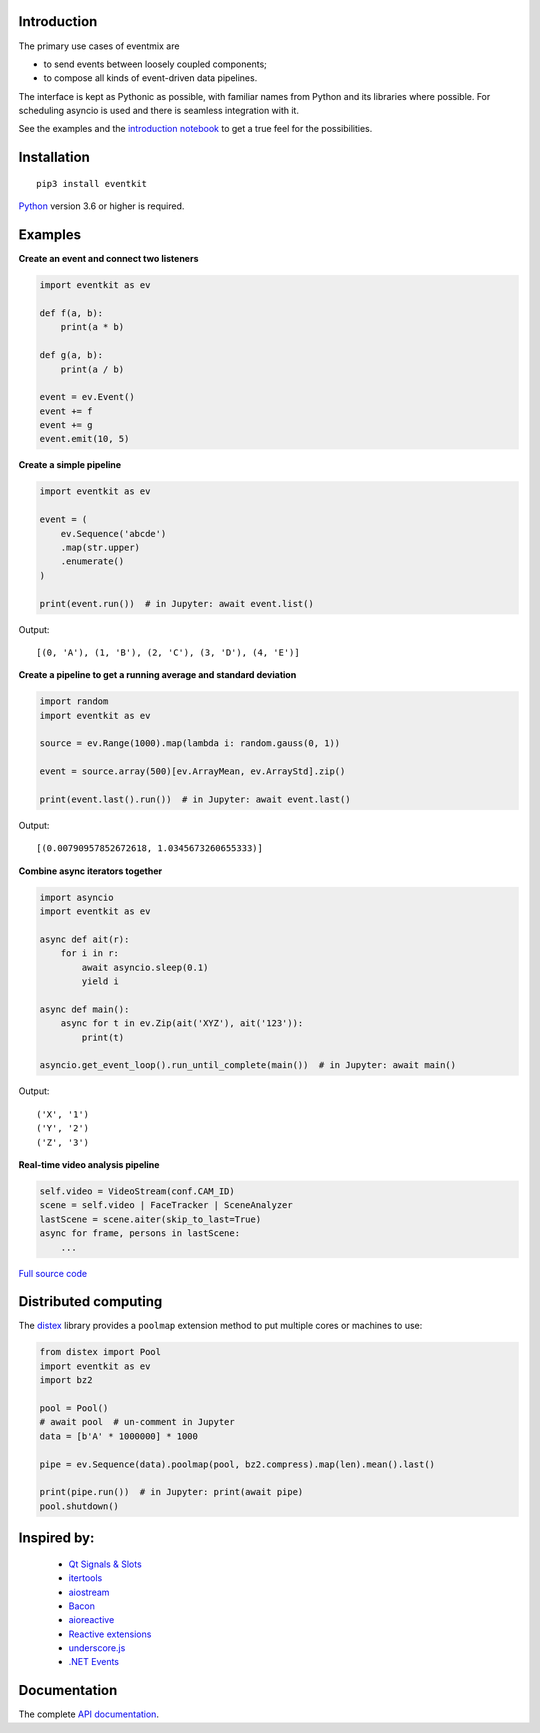 |Build| |PyVersion| |Status| |PyPiVersion| |License| |Docs|

Introduction
------------

The primary use cases of eventmix are

* to send events between loosely coupled components;
* to compose all kinds of event-driven data pipelines.

The interface is kept as Pythonic as possible,
with familiar names from Python and its libraries where possible.
For scheduling asyncio is used and there is seamless integration with it.

See the examples and the
`introduction notebook <https://github.com/erdewit/eventkit/tree/master/notebooks/eventkit_introduction.ipynb>`_
to get a true feel for the possibilities.

Installation
------------

::

    pip3 install eventkit

Python_ version 3.6 or higher is required.


Examples
--------

**Create an event and connect two listeners**

.. code-block:: python

    import eventkit as ev

    def f(a, b):
        print(a * b)

    def g(a, b):
        print(a / b)

    event = ev.Event()
    event += f
    event += g
    event.emit(10, 5)

**Create a simple pipeline**

.. code-block:: python

    import eventkit as ev

    event = (
        ev.Sequence('abcde')
        .map(str.upper)
        .enumerate()
    )

    print(event.run())  # in Jupyter: await event.list()

Output::

    [(0, 'A'), (1, 'B'), (2, 'C'), (3, 'D'), (4, 'E')]

**Create a pipeline to get a running average and standard deviation**

.. code-block:: python

    import random
    import eventkit as ev

    source = ev.Range(1000).map(lambda i: random.gauss(0, 1))

    event = source.array(500)[ev.ArrayMean, ev.ArrayStd].zip()

    print(event.last().run())  # in Jupyter: await event.last()

Output::

    [(0.00790957852672618, 1.0345673260655333)]

**Combine async iterators together**

.. code-block:: python

    import asyncio
    import eventkit as ev

    async def ait(r):
        for i in r:
            await asyncio.sleep(0.1)
            yield i

    async def main():
        async for t in ev.Zip(ait('XYZ'), ait('123')):
            print(t)

    asyncio.get_event_loop().run_until_complete(main())  # in Jupyter: await main()

Output::

    ('X', '1')
    ('Y', '2')
    ('Z', '3')

**Real-time video analysis pipeline**

.. code-block:: python

    self.video = VideoStream(conf.CAM_ID)
    scene = self.video | FaceTracker | SceneAnalyzer
    lastScene = scene.aiter(skip_to_last=True)
    async for frame, persons in lastScene:
        ...

`Full source code <https://github.com/erdewit/heartwave/blob/100e1a89d18756e141f9dcfbb73c55a1009debf4/heartwave/app.py#L88>`_

Distributed computing
---------------------

The `distex <https://github.com/erdewit/distex>`_ library provides a
``poolmap`` extension method to put multiple cores or machines to use:

.. code-block:: python

    from distex import Pool
    import eventkit as ev
    import bz2

    pool = Pool()
    # await pool  # un-comment in Jupyter
    data = [b'A' * 1000000] * 1000

    pipe = ev.Sequence(data).poolmap(pool, bz2.compress).map(len).mean().last()

    print(pipe.run())  # in Jupyter: print(await pipe)
    pool.shutdown()


Inspired by:
------------

    * `Qt Signals & Slots <https://doc.qt.io/qt-5/signalsandslots.html>`_
    * `itertools <https://docs.python.org/3/library/itertools.html>`_
    * `aiostream <https://github.com/vxgmichel/aiostream>`_
    * `Bacon <https://baconjs.github.io/index.html>`_
    * `aioreactive <https://github.com/dbrattli/aioreactive>`_
    * `Reactive extensions <http://reactivex.io/documentation/operators.html>`_
    * `underscore.js <https://underscorejs.org>`_
    * `.NET Events <https://docs.microsoft.com/en-us/dotnet/standard/events>`_

Documentation
-------------

The complete `API documentation <https://eventkit.readthedocs.io/en/latest/api.html>`_.



.. _Python: http://www.python.org
.. _`Interactive Brokers Python API`: http://interactivebrokers.github.io

.. |Build| image:: https://api.travis-ci.org/erdewit/eventkit.svg?branch=master
   :alt: Travis build
   :target: https://travis-ci.org/erdewit/eventkit

.. |PyPiVersion| image:: https://img.shields.io/pypi/v/eventkit.svg
   :alt: PyPi
   :target: https://pypi.python.org/pypi/eventkit


.. |PyVersion| image:: https://img.shields.io/badge/python-3.6+-blue.svg
   :alt:

.. |Status| image:: https://img.shields.io/badge/status-beta-green.svg
   :alt:

.. |License| image:: https://img.shields.io/badge/license-BSD-blue.svg
   :alt:

.. |Docs| image:: https://readthedocs.org/projects/eventkit/badge/?version=latest
   :alt: Documentation
   :target: https://eventkit.readthedocs.io


